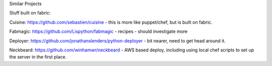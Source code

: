 Similar Projects

Stuff built on fabric:

Cuisine: https://github.com/sebastien/cuisine - this is more like puppet/chef, but is built on fabric.

Fabmagic: https://github.com/Lispython/fabmagic - recipes - should investigate more

Deployer: https://github.com/jonathanslenders/python-deployer - bit nearer, need to get head around it.

Neckbeard: https://github.com/winhamwr/neckbeard - AWS based deploy, including using local chef scripts to set up the server in the first place.
